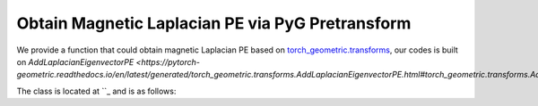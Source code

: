Obtain Magnetic Laplacian PE via PyG Pretransform
==================================================

We provide a function that could obtain magnetic Laplacian PE based on `torch_geometric.transforms <https://pytorch-geometric.readthedocs.io/en/latest/modules/transforms.html>`_, our codes is built on `AddLaplacianEigenvectorPE <https://pytorch-geometric.readthedocs.io/en/latest/generated/torch_geometric.transforms.AddLaplacianEigenvectorPE.html#torch_geometric.transforms.AddLaplacianEigenvectorPE>`.

The class is located at ``_ and is as follows:

.. code_block:: python

    @functional_transform('add_mag_laplacian_eigenvector_pe')
    class AddMagLaplacianEigenvectorPE(BaseTransform):
        r"""Adds the Magnetic Laplacian eigenvector positional encoding. The eigenvectors are
        complex number, so choosing k of them means there will be 2*k channels (k real parts and k imaginary parts)
        in total.
    
        Args:
            k (int): The number of non-trivial eigenvectors to consider.
            attr_name (str, optional): The attribute name of the data object to add
                positional encodings to. If set to :obj:`None`, will be
                concatenated to :obj:`data.x`.
                (default: :obj:`"laplacian_eigenvector_pe"`)
            **kwargs (optional): Additional arguments of
                :meth:`scipy.sparse.linalg.eigs` (when :attr:`is_undirected` is
                :obj:`False`) or :meth:`scipy.sparse.linalg.eigsh` (when
                :attr:`is_undirected` is :obj:`True`).
        """
        def __init__(
                self,
                k: int,
                q: float = 0.1,
                dynamic_q: bool = False,
                multiple_q: int = 1,
                attr_name: Optional[str] = 'laplacian_eigenvector_pe',
                **kwargs,
        ):
            self.k = k
            self.q = q
            self.dynamic_q = dynamic_q
            self.multiple_q = multiple_q
            self.attr_name = attr_name
            self.kwargs = kwargs
    
        def __call__(self, data: Data) -> Data:
            from scipy.sparse.linalg import eigs, eigsh
            eig_fn = eigsh # always use hermitian version
    
            num_nodes = data.num_nodes
            edge_index, edge_weight_list = get_mag_laplacian(
                data.edge_index,
                data.edge_weight,
                normalization='sym',
                num_nodes=num_nodes,
                q = self.q,
                dynamic_q=self.dynamic_q,
                multiple_q=self.multiple_q
            )
    
            pe_list = []
            eigvals_list = []
            for edge_weight in edge_weight_list:
                L = to_scipy_sparse_matrix(edge_index, edge_weight, num_nodes)
    
                #try:
                #    eig_vals, eig_vecs = eig_fn(
                #        L,
                #        k=self.k,
                #        which='SA',
                #        return_eigenvectors=True,
                #        **self.kwargs,
                #    )
                #    sort = eig_vals.argsort()
                #    eig_vals = eig_vals[sort]
                #    eig_vecs = eig_vecs[:, sort]
                #except:
                    #from scipy.linalg import eigh
                    #eig_vals, eig_vecs = eigh(L.toarray())
                    #sort = eig_vals.argsort()[:self.k]
                    #eig_vals = eig_vals[sort]
                    #eig_vecs = eig_vecs[:, sort]
                    #eig_vals = eig_vals[:self.k]
                    #eig_vecs = eig_vecs[:, :self.k]
    
                #if np.isnan(eig_vecs).any() or np.isnan(eig_vals).any():
                eig_vals, eig_vecs = np.linalg.eigh(L.toarray())
                sort = eig_vals.argsort()[:self.k]
                eig_vals = eig_vals[sort]
                eig_vecs = eig_vecs[:, sort]
    
                # padding zeros if num of nodes less than desired pe dimension
                if len(eig_vals) < self.k:
                    eig_vals = np.pad(eig_vals, (0, self.k - len(eig_vals)))
                    eig_vecs = np.pad(eig_vecs, ((0, 0),(0, self.k - eig_vecs.shape[-1])))
    
                #pe = np.concatenate( (np.expand_dims(np.real(eig_vecs[:, eig_vals.argsort()]), -1),
                #                           np.expand_dims(np.imag(eig_vecs[:, eig_vals.argsort()]), -1)), axis=-1)
                #pe = np.concatenate( (np.expand_dims(np.real(eig_vecs), -1),
                #                           np.expand_dims(np.imag(eig_vecs), -1)), axis=-1)
                # pe = torch.from_numpy(pe) # [N, pe_dim, 2]
                #sign = -1 + 2 * torch.randint(0, 2, (self.k, ))
                #sign = torch.unsqueeze(torch.unsqueeze(sign, dim=-1), dim=0)
                #pe = sign * pe
    
                #pe = pe.flatten(1, 2) # [N, pe_dim * 2]
    
    
    
                pe = torch.from_numpy(np.expand_dims(eig_vecs, 1))
                eig_vals = np.expand_dims(np.expand_dims(eig_vals, 0), 0)
                pe_list.append(pe)
                eigvals_list.append(torch.from_numpy(eig_vals))
            #pe = torch.cat(pe_list, dim=-1)
            #eig_vals = torch.cat(eigvals_list, dim=-1)
            pe = torch.cat(pe_list, dim=1)
            eig_vals = torch.cat(eigvals_list, dim=1)
            data = add_node_attr(data, pe, attr_name=self.attr_name)
            #data = add_node_attr(data, eig_vals.reshape(1, -1), attr_name='Lambda')
            data = add_node_attr(data, eig_vals, attr_name='Lambda')
            return data

